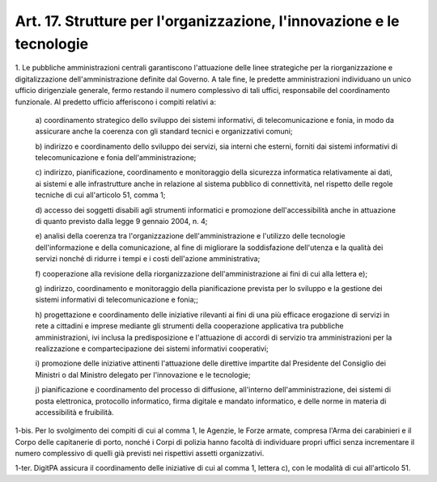 .. _art17:

Art. 17. Strutture per l'organizzazione, l'innovazione e le tecnologie
^^^^^^^^^^^^^^^^^^^^^^^^^^^^^^^^^^^^^^^^^^^^^^^^^^^^^^^^^^^^^^^^^^^^^^



1\. Le pubbliche amministrazioni centrali garantiscono l'attuazione delle linee strategiche per la riorganizzazione e digitalizzazione dell'amministrazione definite dal Governo. A tale fine, le predette amministrazioni individuano un unico ufficio dirigenziale generale, fermo restando il numero complessivo di tali uffici, responsabile del coordinamento funzionale. Al predetto ufficio afferiscono i compiti relativi a:

   a\) coordinamento strategico dello sviluppo dei sistemi informativi, di telecomunicazione e fonia, in modo da assicurare anche la coerenza con gli standard tecnici e organizzativi comuni;

   b\) indirizzo e coordinamento dello sviluppo dei servizi, sia interni che esterni, forniti dai sistemi informativi di telecomunicazione e fonia dell'amministrazione;

   c\) indirizzo, pianificazione, coordinamento e monitoraggio della sicurezza informatica relativamente ai dati, ai sistemi e alle infrastrutture anche in relazione al sistema pubblico di connettività, nel rispetto delle regole tecniche di cui all'articolo 51, comma 1;

   d\) accesso dei soggetti disabili agli strumenti informatici e promozione dell'accessibilità anche in attuazione di quanto previsto dalla legge 9 gennaio 2004, n. 4;

   e\) analisi della coerenza tra l'organizzazione dell'amministrazione e l'utilizzo delle tecnologie dell'informazione e della comunicazione, al fine di migliorare la soddisfazione dell'utenza e la qualità dei servizi nonché di ridurre i tempi e i costi dell'azione amministrativa;

   f\) cooperazione alla revisione della riorganizzazione dell'amministrazione ai fini di cui alla lettera e);

   g\) indirizzo, coordinamento e monitoraggio della pianificazione prevista per lo sviluppo e la gestione dei sistemi informativi di telecomunicazione e fonia;;

   h\) progettazione e coordinamento delle iniziative rilevanti ai fini di una più efficace erogazione di servizi in rete a cittadini e imprese mediante gli strumenti della cooperazione applicativa tra pubbliche amministrazioni, ivi inclusa la predisposizione e l'attuazione di accordi di servizio tra amministrazioni per la realizzazione e compartecipazione dei sistemi informativi cooperativi;

   i\) promozione delle iniziative attinenti l'attuazione delle direttive impartite dal Presidente del Consiglio dei Ministri o dal Ministro delegato per l'innovazione e le tecnologie;

   j\) pianificazione e coordinamento del processo di diffusione, all'interno dell'amministrazione, dei sistemi di posta elettronica, protocollo informatico, firma digitale e mandato informatico, e delle norme in materia di accessibilità e fruibilità.

1-bis\. Per lo svolgimento dei compiti di cui al comma 1, le Agenzie, le Forze armate, compresa l'Arma dei carabinieri e il Corpo delle capitanerie di porto, nonché i Corpi di polizia hanno facoltà di individuare propri uffici senza incrementare il numero complessivo di quelli già previsti nei rispettivi assetti organizzativi.

1-ter\. DigitPA assicura il coordinamento delle iniziative di cui al comma 1, lettera c), con le modalità di cui all'articolo 51.
